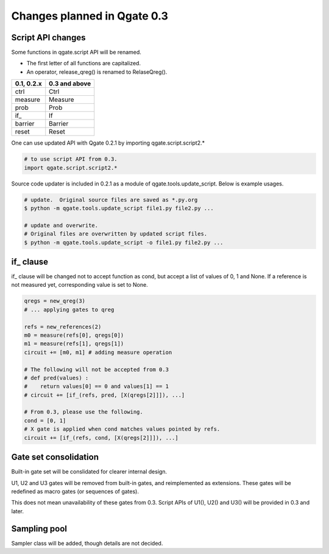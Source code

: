 Changes planned in Qgate 0.3
============================

Script API changes
------------------

Some functions in qgate.script API will be renamed.

- The first letter of all functions are capitalized.
- An operator, release_qreg() is renamed to RelaseQreg().

============ =============
0.1, 0.2.x   0.3 and above
============ =============
ctrl         Ctrl
measure      Measure
prob         Prob
if\_         If
barrier      Barrier
reset        Reset
============ =============

One can use updated API with Qgate 0.2.1 by importing qgate.script.script2.*

.. code-block:: python

    # to use script API from 0.3.
    import qgate.script.script2.*


Source code updater is included in 0.2.1 as a module of qgate.tools.update_script.  Below is example usages.

.. code-block:: bash

   # update.  Original source files are saved as *.py.org
   $ python -m qgate.tools.update_script file1.py file2.py ... 

   # update and overwrite.
   # Original files are overwritten by updated script files.
   $ python -m qgate.tools.update_script -o file1.py file2.py ... 
		

if\_ clause
-----------

if\_ clause will be changed not to accept function as cond, but accept a list of values of 0, 1 and None.  If a reference is not measured yet, corresponding value is set to None.


.. code-block:: python
		
    qregs = new_qreg(3)
    # ... applying gates to qreg
    
    refs = new_references(2)
    m0 = measure(refs[0], qregs[0])
    m1 = measure(refs[1], qregs[1])
    circuit += [m0, m1] # adding measure operation
      
    # The following will not be accepted from 0.3
    # def pred(values) :
    #    return values[0] == 0 and values[1] == 1
    # circuit += [if_(refs, pred, [X(qregs[2]]]), ...]

    # From 0.3, please use the following.
    cond = [0, 1]
    # X gate is applied when cond matches values pointed by refs.
    circuit += [if_(refs, cond, [X(qregs[2]]]), ...]

Gate set consolidation
----------------------

Built-in gate set will be conslidated for clearer internal design.

U1, U2 and U3 gates will be removed from built-in gates, and reimplemented as extensions.  These gates will be redefined as macro gates (or sequences of gates).

This does not mean unavailability of these gates from 0.3.  Script APIs of U1(), U2() and U3() will be provided in 0.3 and later. 

Sampling pool
-------------

Sampler class will be added, though details are not decided.
